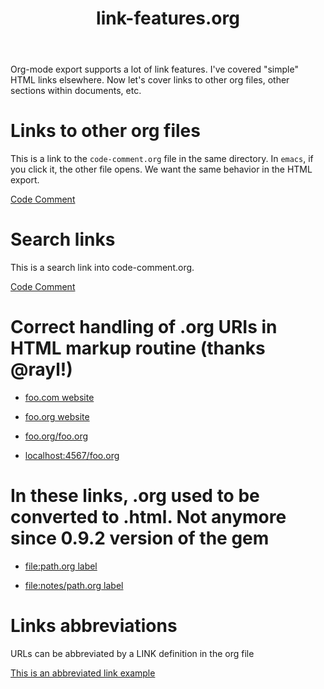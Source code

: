 #+TITLE: link-features.org
#+startup: showeverything

Org-mode export supports a lot of link features. I've covered "simple"
HTML links elsewhere. Now let's cover links to other org files, other
sections within documents, etc.

* Links to other org files

  This is a link to the ~code-comment.org~ file in the same
  directory. In ~emacs~, if you click it, the other file opens. We
  want the same behavior in the HTML export.

  [[file:code-comment.org][Code Comment]]

* Search links

  This is a search link into code-comment.org.

  [[file:code-comment.org::*Code%20Comment][Code Comment]]

* Correct handling of .org URIs in HTML markup routine (thanks @rayl!)

- [[http://foo.com][foo.com website]]

- [[http://foo.org][foo.org website]]

- [[http://foo.org/foo.org][foo.org/foo.org]]

- [[http://localhost:4567/foo.org][localhost:4567/foo.org]]

* In these links, .org used to be converted to .html. Not anymore since 0.9.2 version of the gem

- [[file:path.org][file:path.org label]]

- [[file:notes/path.org][file:notes/path.org label]]

* Links abbreviations

  URLs can be abbreviated by a LINK definition in the org file

#+LINK: example http://example.com/something

[[example][This is an abbreviated link example]]
